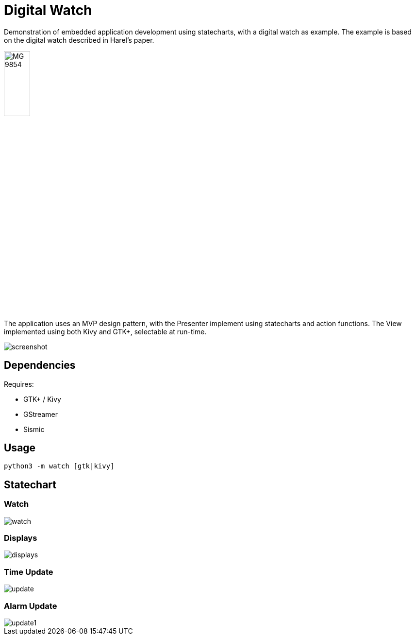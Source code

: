 = Digital Watch

Demonstration of embedded application development using statecharts,
with a digital watch as example. The example is based on the digital
watch described in Harel's paper.

image::https://stored-edge.slickpic.com/NDQ1NjhlNzc3Mzc0Mw,,/20150827/MTEwMzY1NTczZTcz/p/1400/MG_9854.jpg[width="25%", align="center"]

The application uses an MVP design pattern, with the Presenter
implement using statecharts and action functions. The View implemented
using both Kivy and GTK+, selectable at run-time.

image::docs/screenshot.png[align="center"]

== Dependencies

Requires:

  * GTK+ / Kivy
  * GStreamer
  * Sismic

== Usage

    python3 -m watch [gtk|kivy]

== Statechart

=== Watch

image::docs/watch.png[align="center"]

=== Displays

image::docs/displays.png[align="center"]

=== Time Update

image::docs/update.png[align="center"]

=== Alarm Update

image::docs/update1.png[align="center"]